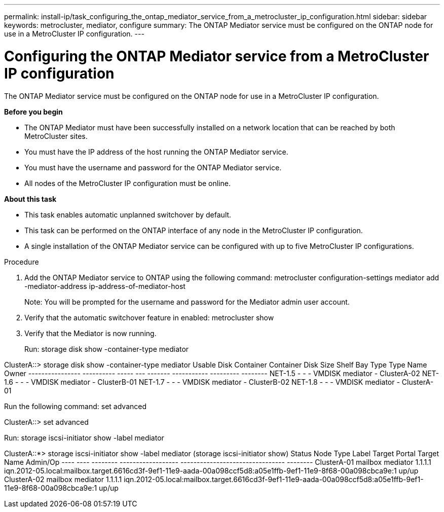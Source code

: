 ---
permalink: install-ip/task_configuring_the_ontap_mediator_service_from_a_metrocluster_ip_configuration.html
sidebar: sidebar
keywords: metrocluster, mediator, configure
summary: The ONTAP Mediator service must be configured on the ONTAP node for use in a MetroCluster IP configuration.
---

= Configuring the ONTAP Mediator service from a MetroCluster IP configuration
:icons: font
:imagesdir: ../media/

[.lead]
The ONTAP Mediator service must be configured on the ONTAP node for use in a MetroCluster IP configuration.

*Before you begin*

* The ONTAP Mediator must have been successfully installed on a network location that can be reached by both MetroCluster sites.
* You must have the IP address of the host running the ONTAP Mediator service.
* You must have the username and password for the ONTAP Mediator service.
* All nodes of the MetroCluster IP configuration must be online.

*About this task*

* This task enables automatic unplanned switchover by default.
* This task can be performed on the ONTAP interface of any node in the MetroCluster IP configuration.
* A single installation of the ONTAP Mediator service can be configured with up to five MetroCluster IP configurations.

Procedure

. Add the ONTAP Mediator service to ONTAP using the following command: metrocluster configuration-settings mediator add -mediator-address ip-address-of-mediator-host
+
Note: You will be prompted for the username and password for the Mediator admin user account.

. Verify that the automatic switchover feature in enabled: metrocluster show
. Verify that the Mediator is now running.
+
Run: storage disk show -container-type mediator

ClusterA::> storage disk show -container-type mediator
                       Usable           Disk    Container   Container
Disk                   Size Shelf Bay Type    Type        Name      Owner
---------------- ---------- ----- --- ------- ----------- --------- --------
NET-1.5                   -     -   - VMDISK  mediator    -         ClusterA-02
NET-1.6                   -     -   - VMDISK  mediator    -         ClusterB-01
NET-1.7                   -     -   - VMDISK  mediator    -         ClusterB-02
NET-1.8                   -     -   - VMDISK  mediator    -         ClusterA-01

Run the following command: set advanced

ClusterA::> set advanced

Run: storage iscsi-initiator show -label mediator

ClusterA::*> storage iscsi-initiator show -label mediator
  (storage iscsi-initiator show)
                                                                       Status
Node Type Label    Target Portal      Target Name                      Admin/Op
---- ---- -------- ------------------ -------------------------------- --------
ClusterA-01
     mailbox
          mediator 1.1.1.1       iqn.2012-05.local:mailbox.target.6616cd3f-9ef1-11e9-aada-00a098ccf5d8:a05e1ffb-9ef1-11e9-8f68-00a098cbca9e:1 up/up
ClusterA-02
     mailbox
          mediator 1.1.1.1       iqn.2012-05.local:mailbox.target.6616cd3f-9ef1-11e9-aada-00a098ccf5d8:a05e1ffb-9ef1-11e9-8f68-00a098cbca9e:1 up/up
